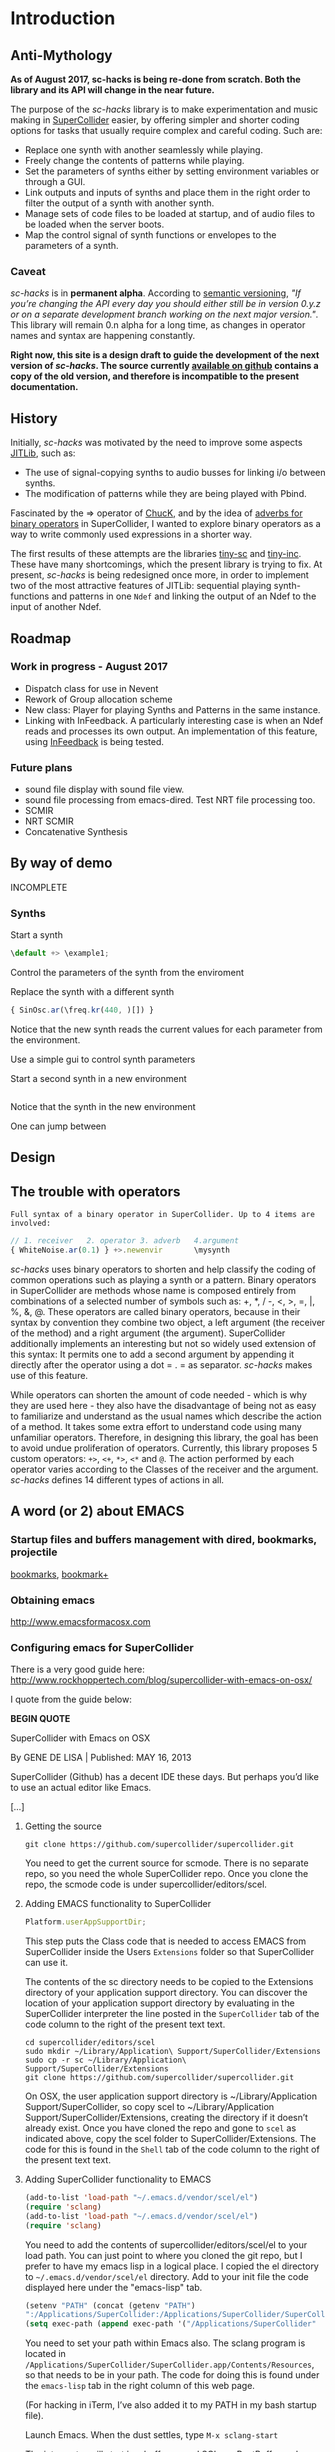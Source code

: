 #+COLUMNS: %40ITEM %25foldername %25filename
* Introduction

** Anti-Mythology

   *As of August 2017, sc-hacks is being re-done from scratch.
   Both the library and its API will change in the near future.*

   The purpose of the /sc-hacks/ library is to make experimentation and music making in [[http://supercollider.github.io/][SuperCollider]] easier, by offering simpler and shorter coding options for tasks that usually require complex and careful coding. Such are:

   - Replace one synth with another seamlessly while playing.
   - Freely change the contents of patterns while playing.
   - Set the parameters of synths either by setting environment variables or through a GUI.
   - Link outputs and inputs of synths and place them in the right order to filter the output of a synth with another synth.
   - Manage sets of code files to be loaded at startup, and of audio files to be loaded when the server boots.
   - Map the control signal of synth functions or envelopes to the parameters of a synth.

*** Caveat

    /sc-hacks/ is in *permanent alpha*.  According to [[http://semver.org/][semantic versioning]], /"If you’re changing the API every day you should either still be in version 0.y.z or on a separate development branch working on the next major version."/.  This library will remain 0.n alpha for a long time, as changes in operator names and syntax are happening constantly.

    *Right now, this site is a design draft to guide the development of the next version of /sc-hacks/.  The source currently [[https://iani.github.io/sc-hacks-doc][available on github]] contains a copy of the old version, and therefore is incompatible to the present documentation.*

** History

   Initially, /sc-hacks/ was motivated by the need to improve some aspects [[http://doc.sccode.org/Overviews/JITLib.html][JITLib]], such as:

   - The use of signal-copying synths to audio busses for linking i/o between synths.
   - The modification of patterns while they are being played with Pbind.

   Fascinated by the => operator of [[http://chuck.cs.princeton.edu/doc/language/][ChucK]], and by the idea of [[http://doc.sccode.org/Reference/Adverbs.html][adverbs for binary operators]] in SuperCollider, I wanted to explore binary operators as a way to write commonly used expressions in a shorter way.

   The first results of these attempts are the libraries [[https://github.com/iani/tiny-sc][tiny-sc]] and [[https://github.com/iani/tiny-inc][tiny-inc]].  These have many shortcomings, which the present library is trying to fix.  At present, /sc-hacks/ is being redesigned once more, in order to implement two of the most attractive features of JITLib: sequential playing synth-functions and patterns in one =Ndef= and linking the output of an Ndef to the input of another Ndef.

** Roadmap

*** Work in progress - August 2017

- Dispatch class for use in Nevent
- Rework of Group allocation scheme
- New class: Player for playing Synths and Patterns in the same instance.
- Linking with InFeedback. A particularly interesting case is when an Ndef reads and processes its own output.  An implementation of this feature, using [[http://doc.sccode.org/Classes/InFeedback.html][InFeedback]] is being tested.

*** Future plans

- sound file display with sound file view.
- sound file processing from emacs-dired.  Test NRT file processing too.
- SCMIR
- NRT SCMIR
- Concatenative Synthesis

** By way of demo

   INCOMPLETE

*** Synths

    Start a synth

    #+BEGIN_SRC javascript
  \default +> \example1;
    #+END_SRC

    Control the parameters of the synth from the enviroment


    Replace the synth with a different synth

    #+BEGIN_SRC javascript
{ SinOsc.ar(\freq.kr(440, )[]) }
    #+END_SRC

    Notice that the new synth reads the current values for each parameter from the environment.


    Use a simple gui to control synth parameters


    Start a second synth in a new environment

    #+BEGIN_SRC javascript

    #+END_SRC

    Notice that the synth in the new environment


    One can jump between


** Design

** The trouble with operators

: Full syntax of a binary operator in SuperCollider. Up to 4 items are involved:

#+BEGIN_SRC javascript
// 1. receiver   2. operator 3. adverb   4.argument
{ WhiteNoise.ar(0.1) } +>.newenvir       \mysynth
#+END_SRC

/sc-hacks/ uses binary operators to shorten and help classify the coding of common operations such as playing a synth or a pattern.  Binary operators in SuperCollider are methods whose name is composed entirely from combinations of a selected number of symbols such as: +, *, / -, <, >, =, |, %, &, @.  These operators are called binary operators, because in their syntax by convention they combine two object, a left argument (the receiver of the method) and a right argument (the argument).  SuperCollider additionally implements an interesting but not so widely used extension of this syntax: It permits one to add a second argument by appending it directly after the operator using a dot = . = as separator.  /sc-hacks/ makes use of this feature.

While operators can shorten the amount of code needed - which is why they are used here - they also have the disadvantage of being not as easy to familiarize and understand as the usual names which describe the action of a method.  It takes some extra effort to understand code using many unfamiliar operators.  Therefore, in designing this library, the goal has been to avoid undue proliferation of operators.  Currently, this library proposes 5 custom operators: =+>=, =<+=, =*>=, =<*= and =@=.  The action performed by each operator varies according to the Classes of the receiver and the argument. /sc-hacks/ defines 14 different types of actions in all.

** A word (or 2) about EMACS

*** Startup files and buffers management with dired, bookmarks, projectile

    [[https://www.gnu.org/software/emacs/manual/html_node/emacs/Bookmarks.html][bookmarks]], [[https://www.emacswiki.org/emacs/BookmarkPlus][bookmark+]]

*** Obtaining emacs

    [[http://www.emacsformacosx.com]]

*** Configuring emacs for SuperCollider

There is a very good guide here: [[http://www.rockhoppertech.com/blog/supercollider-with-emacs-on-osx/]]

I quote from the guide below:

*BEGIN QUOTE*

SuperCollider with Emacs on OSX

By GENE DE LISA | Published: MAY 16, 2013

SuperCollider (Github) has a decent IDE these days. But perhaps you’d like to use an actual editor like Emacs.

[...]

**** Getting the source
#+BEGIN_SRC shell
git clone https://github.com/supercollider/supercollider.git
#+END_SRC

You need to get the current source for scmode. There is no separate repo, so you need the whole SuperCollider repo. Once you clone the repo, the scmode code is under supercollider/editors/scel.

**** Adding EMACS functionality to SuperCollider

#+BEGIN_SRC javascript
Platform.userAppSupportDir;
#+END_SRC

This step puts the Class code that is needed to access EMACS from SuperCollider inside the Users =Extensions= folder so that SuperCollider can use it.

The contents of the sc directory needs to be copied to the Extensions directory of your application support directory. You can discover the location of your application support directory by evaluating in the SuperCollider interpreter the line posted in the =SuperCollider= tab of the code column to the right of the present text text.

#+BEGIN_SRC shell
cd supercollider/editors/scel
sudo mkdir ~/Library/Application\ Support/SuperCollider/Extensions
sudo cp -r sc ~/Library/Application\ Support/SuperCollider/Extensions
git clone https://github.com/supercollider/supercollider.git
#+END_SRC

On OSX, the user application support directory is ~/Library/Application Support/SuperCollider, so copy scel to ~/Library/Application Support/SuperCollider/Extensions, creating the directory if it doesn’t already exist. Once you have cloned the repo and gone to =scel= as indicated above, copy the scel folder to SuperCollider/Extensions.  The code for this is found in the =Shell= tab of the code column to the right of the present text text.

**** Adding SuperCollider functionality to EMACS
#+BEGIN_SRC lisp
(add-to-list 'load-path "~/.emacs.d/vendor/scel/el")
(require 'sclang)
(add-to-list 'load-path "~/.emacs.d/vendor/scel/el")
(require 'sclang)
#+END_SRC

You need to add the contents of supercollider/editors/scel/el to your load path. You can just point to where you cloned the git repo, but I prefer to have my emacs lisp in a logical place. I copied the el directory to =~/.emacs.d/vendor/scel/el= directory. Add to your init file the code displayed here under the "emacs-lisp" tab.

#+BEGIN_SRC lisp
(setenv "PATH" (concat (getenv "PATH")
":/Applications/SuperCollider:/Applications/SuperCollider/SuperCollider.app/Contents/Resources"))
(setq exec-path (append exec-path '("/Applications/SuperCollider"  "/Applications/SuperCollider/SuperCollider.app/Contents/Resources" )))
#+END_SRC

You need to set your path within Emacs also. The sclang program is located in =/Applications/SuperCollider/SuperCollider.app/Contents/Resources=,
so that needs to be in your path.  The code for doing this is found under the =emacs-lisp= tab in the right column of this web page.

(For hacking in iTerm, I’ve also added it to my PATH in my bash startup file).

Launch Emacs. When the dust settles, type =M-x sclang-start=

The interpreter will start in a buffer named SCLang:PostBuffer and you will be presented with a new buffer named SCLang:Workspace.

There will be a SCLang menu and you can execute commands from there. You’ll see the C-x C-f will evaluate the entire document. (Or type C-c C-p b to boot. Of course you can type C-h m to get the help for sclang mode).

[...]

Awesome, thank you! I wasn’t doing two things exactly right and this post was the missing link among all the various bits of emacs-supercollider info out there.

Two notes that may be helpful to others, or may simply be the result of mistakes on my part:

1. In my scel/el directory, there was a file with a .in ending (specifically “sclang-vars.el.in”) that was causing a problem. It has something to do with cmake, I’ve inferred, but I simply just changed to the file ending to “.el” and I stopped getting the error.
2. Apparently, there were/are two “Document.sc” files (one in Supercollider/extensions directory and one buried in the SCClassLibrary/Common/GUI directory); that caused an error. I simply removed the one from the Supercollider/extensions (they appeared to hold the same contents) and, voilá/voilà!

Thanks again for spelling things out nicely. Will try to check back and dig the other things on your blog!

*END



* Operators

** Operator Overview

: Examples of 4 operator types in sc-hacks

#+BEGIN_SRC javascript
// type 1: +>
{ WhiteNoise.ar(0.1) } +> \test; // 1. function +>player
(dur: 0.1, degree: Pwhite(1, 10)) +> \test; // 2. event +> player
\default +> \test; // 3. SynthDef name +> player
// type 2: <+
\freq <+ { LFNoise0.kr(5).range(500, 1500) }; // 1. parameter <+ Function
\amp <+ Env.perc; // 1. parameter <+ Envelope
// type 3: *>
\source *> \effect // 1. source player *> effect player
(freq: Pbrown(50, 90, 5), dur: 0.1) *> \effect; // 2. event *> player's environment
// type 4: <*
\test <* \hihat; // 1. parameter <* buffer name
#+END_SRC

As basic operators, /sc-hacks/ uses four combinations built from + and * with > and <.  They are in two groups (=+=-Group and =*=-Group):

1. *+-Group* : =+>=, =<+=.  *+>* plays the receiver (left argument) object in the player whose name is named by the left argument.  *<+* plays the left argument object in the parameter whose name is named by the receiver.
2. **-Group* : =*>, =<*=. The operators of the =*= group have parallel usage principles as that of the =+= group, but they interpret the same kinds of receiver in different ways, to provide additional functionality.

Here is a tabular overview of operator actions associated to different types of receiver and argument:

|------------+------------+------------+--------------------------------------|
| *receiver* | *operator* | *argument* | *action*                             |
|------------+------------+------------+--------------------------------------|
| Symbol     | =+>=       | Symbol     | Play Synthdef                        |
| Symbol     | =*>=       | Symbol     | Link Players                         |
| Symbol     | =<+=       | Number     | Set parameter                        |
| Symbol     | =<+=       | Function   | Map parameter                        |
| Symbol     | =<+=       | Env        | Map parameter                        |
| Symbol     | =<*=       | Symbol     | Set bufnum                           |
| Symbol     | =<*=       | MIDI       | Bind MIDIFunc                        |
| Symbol     | =<*=       | OSC        | Bind OSCFunc                         |
| Symbol     | =<*=       | Widget     | Bind GUI Widget                      |
| Function   | =+>=       | Symbol     | Play Synth                           |
| Function   | =*>=       | Symbol     | Play Routine                         |
| Event      | =+>=       | Symbol     | Play Pattern in Player               |
| Event      | =*>=       | Symbol     | Play Pattern in Player's Environment |
| UGen       | =<+=       | Symbol     | Read input from Player's Output      |

** 1. Symbol =+>= Symbol: Play Synthdef

#+BEGIN_SRC javascript
\default +> \player1; // play SynthDef named default in player named player1
#+END_SRC

** 2. Symbol =*>= Symbol: Link Players

#+BEGIN_SRC javascript
\source *> \effect; // use default i/o parameters (\out, \in)
\source *>.input2 \effect; // specify custom input parameter
\source @.output2 *> \effect // specify custom output parameter
\source @.output2 *>.input2 \effect; // specify custom input and output parameter
#+END_SRC

Adverb specifies custom input parameter for the argument player.

To specify a custom output parameter for the reader player, use the =@= operator:

** 3. Symbol =<+= Number: Set parameter
** 4. Symbol =<+= Function: Map parameter
** 5. Symbol =<+= Env: Map parameter
** 6. Symbol =<+= Symbol: Set bufnum
** 7. Symbol =<*= MIDI: Bind MIDIFunc
** 8. Symbol =<*= OSC: Bind OSCFunc
** 9. Symbol =<*= Widget: Bind GUI Widget
** 10. Function =+>= Symbol: Play Synth
** 11. Function =*>= Symbol: Play Routine
** 12. Event =+>= Symbol: Play Pattern in Player
** 13. Event =*>= Symbol: Play Pattern in Player's Environment
** 14. UGen =<+= Symbol: Read input from Player's Output

The code examples to the right illustrate the action of different types of objects sent to players, which are:

1. =+>= : Play the receiver in the Player named by the argument. 3 types of receivers can be used: 1. *Function:* Play as synth function into the Player named by the argument. 2. *Event:* Play as pattern (via EventStreamPlayer) into the Player named by the argument. 3. *Symbol:* Play as synth using the Receiver Symbol as name of the Synth to be player.
2. =<+= : Use the argument as input to the environment variable named by the receiver (in the current environment). Several different types of argument are possible: Function, SimpleNumber (Integer, Float), MIDI and OSC-function templates (custom classes in this library), GUI type objects, Symbol (names of buffers or of players).
3. =*>= : The =*>= operator functions like the =+>= operator in that it plays the receiver in the player named by the argument, but it interprets the types of the receiver in a different way: *Functions* get played as routines in the environment of the player.  *Events* get played as patterns, but using a custom type which instead of playing sounds with =play= event type, just set the environment variables of the environment of the player named by the receiver, with the values produced by each key in the event. A *Symbol* as receiver indicates to connect the output of the player named by the receiver to the input of the player named by the argument.
4. =<*= This operator is used to send the bufnum of buffers to parameters.

: bus binding operator: Store bus in parameter of player. Adverb indicates number of channels
#+BEGIN_SRC javascript
\player @.numChannels \parameter;
#+END_SRC

In addition to the 4 operators above, /sc-hacks/ uses =@= to configure busses bound to parameters of player.

* Accessing named objects

(SynthPlayers, EventPatterns/EventStreamPlayers, Routines and Windows)

  The following messages are used to access a SynthPlayer, EventStreamPlayer, Routine or Window stored under a name in an environment.  If no enviroment is specified, then the currentEnvironment is used.

  - =symbol.synth(optional: envir)=
  - =symbol.pattern(optional: envir)=
  - =symbol.routine(optional: envir)=
  - =symbol.window(optional: envir)=

  Additionally, the following introspection methods are provided:

  - =Nevent:envirs= : Dictionary with all Nenvirs stored in Library under =\environments=
  - =Registry;envirs= : Synonym of =Nevent:envirs=
  - =\envirName.synths= : All synth players of Nenvir named =\envirName=.
  - =\envirName.patterns= : All EventStreamPlayers of Nenvir named =\envirName=.
  - =\envirName.routines= : All Routines of Nenvir named =\envirName=.
  - =\envirName.windows= : All windows of Nenvir named =\envirName=.

**** Method implementation code
     The code implementing these methods for =Symbol= in =Nevent.sc= is:

#+BEGIN_SRC javascript
  // Return nil if no element found.
  // Also, do not push the environment if created.
  synth { | envir |
          ^Registry.at (envir.asEnvironment (false), \synths, this);
  }

  pattern { | envir |
          ^Registry.at (envir.asEnvironment (false), \patterns, this);
  }

  routine { | envir |
          ^Registry.at (envir.asEnvironment (false), \routines, this);
  }

  window { | envir, rect |
          // always construct new window, and push the environment
          ^Registry (envir.asEnvironment, \windows, this, {
                  Window (this, rect)
                  .onClose_ ({ | me | me.objectClosed; });
          })
  }
#+END_SRC

**** Tests

     #+BEGIN_SRC javascript
//: explicitly push \envir as currentEnvironment (only for clarity).
\envir.push;
//: Initially, no synth is available:
\envir.synths;
//: Also no synth is available in
//: Play a function in envir:
{ PinkNoise.ar(0.2) } +>.envir \test;
     #+END_SRC

* Basic Classes

** Notification

Notification: Register a function callback to a message and a pair of objects.

=Notification= is an improved version of the [[http://doc.sccode.org/Classes/NotificationCenter.html][NotificationCenter class]].  This class enables objects to register a function which is called when another object changes according to some aspect.  The aspect is expressed by a symbol.  To trigger a notification action, one sends the message =changed= to an object together with a symbol expressing the aspect which changed.  The function will only be evaluated for those objects which have registered to listen to the changing object according to the given aspect symbol.  This allows detailed control of callback execution amongst objects of the system.  For example, one can tell a gui object to change its color to green when a synth starts, and to change its color to red when that synth stops.

=Notification= adds the following enhancements:
- Ability to remove existing notification connections reliably.
- Several methods for easily adding or modifying connections between objects.
- Ability to remove all connections from an object with a single message, =objectClosed=, and also to execute additional actions when that object closes.  Closing here means that the object is freed and will no longer be used by the system.

*** Examples
**** =onObjectClosed=

 =Registry= uses =onObjectClosed= to remove objects by sending them that message:

#+BEGIN_SRC javascript
*new { | ... pathAndFunc |
           var path, makeFunc, instance;
           makeFunc = pathAndFunc.last;
           path = pathAndFunc[0..pathAndFunc.size-2];
           instance = Library.global.atPath(path);
           if (instance.isNil) {
                   instance = makeFunc.value;
                   Library.global.putAtPath(path, instance);
                   instance.onObjectClosed(this, {
                           this.remove(*path)
                   });
           };
           ^instance;
 }
#+END_SRC

This is in turn used by =oscFunc= and =rout= methods for removing =OSCFunc= and =Routine= objects in order to replace them with new instances.
**** =addNotifierOneShot=

The =addNotifierOneShot= method executes the registered Function just once. This is useful when it is clear that only one call is required. For example, the =onEnd= and =onStart= methods for =Node= make use of the =addNotifierOneShot= method:

#+BEGIN_SRC javascript
   + Node {
           onStart { | listener, action |
                   NodeWatcher.register(this);
                   listener.addNotifierOneShot(this, \n_go, action);
           }

           onEnd { | listener, action |
                   NodeWatcher.register(this);
                   //              this.isPlaying = true; // dangerous
                   listener.addNotifierOneShot(this, \n_end, action);
           }
   }
#+END_SRC

Similar extensions can be built for whatever object needs to monitor the closing or end of an object such as closing of a Window or stopping of a Pattern.

** Nevent
** Player
#+BEGIN_SRC javascript
\test.player;  // Obtain the player stored under name \test.
#+END_SRC

The =Player= class plays Synths and Patterns in /sc-hacks/.  Its features are:

- Players are accessible per name using the message player (=name.player=)
- Players can play either synths or patterns
- A synth can be created in Players either from a Function or from the name of a SynthDef.
- A pattern can be created from an Event, whose values may contain patterns.
- A pattern playing be modified while playing in a player by adding key-value pairs from any other event.
- Creating a new synth in a Player releases any previously running synth or pattern, replacing it with the new synth.
- Sending an event to a player to be played will replace any previous synth with a pattern made from the event.  If a pattern is already playing in that player, then the event's patterns are merged to those of the pattern playing.
- Changes between subsequent synths or patterns happen with a cross-fade envelope.
- A player always plays in an EnvironmentRedirect which informs it about changes done to its values.  Setting environment variables (keys) in that environment will update the values of control parameters in the corresponding synth played by the player.
- One can play control-rate synths and map them to the inputs of a player synth via its environment.

*** Player : play method

Decision table:

|---+---------------+----------+--------------------+-------------------|
| ! | receiver      | argument | method / action    | result returned   |
|---+---------------+----------+--------------------+-------------------|
|   | Nil           | Function | makeSource         | new SythPlayer    |
|   | Nil           | Symbol   | makeSource         | new SynthPlayer   |
|   | Nil           | Event    | makeSource         | new PatternPlayer |
|   | SynthPlayer   | Function | clearPreviousSynth | old SynthPlayer   |
|   | SynthPlayer   | Symbol   | clearPreviousSynth | old SynthPlayer   |
|   | SynthPlayer   | Event    | clearPreviousSynth | new PatternPlayer |
|   | PatternPlayer | Function | stop pattern       | new SynthPlayer   |
|   | PatternPlayer | Symbol   | stop pattern       | new SynthPlayer   |
|   | PatternPlayer | Event    | merge into pattern | old PatternPlayer |
|---+---------------+----------+--------------------+-------------------|
* Auxiliary Classes
** EventPattern

EventPattern plays an Event whose values are treated as Patterns.  It functions in a similar way as a Pbind. Unlike Pbind, a player created by an EventPattern can be changed while playing.  It is possible to store a new Pattern in any key of the original Event of the EventPattern while it is playing, and the playing process will play the new value instead of the old one.

** EventStream

An EventStream is produced by EventPattern when playing.  EvetnStream instances are played by EventStreamPlayer instances.

* Utility Classes

* Functions and Synth Playing
** Improving Function:eplay

   Individual improvement steps for Function:eplay: Done and TODO.  Thesse notes are from an early stage in development.  Now the functionality of most done steps has been integrated in class =SynthPlayer=.

   #+HTML: <!-- more -->

*** Done (11 Jun 2017 21:48)
    - Store the resulting synth in envir under =[\synths, synthName]= (default for =synthName=: =synth=).
    - If previous synth exists under =[\synths, synthName]= path, then free/release it.
    - When a synth ends, remove it from its path in envir.
    - Make sure that when a synth =previousSynth= is released by replacing it through a new synth created through =Function:eplay=, the =previousSynth= ending does not remove the new synth that has already been stored in the same path.
    - Notification actions for updates from enviroment variable changes are added when the Synth starts (not when the =Function:play= message is sent). This way, there are no more errors "Node not found" when changing the environment before the synth has started.

*** Done (19 Jun 2017 10:52):
**** Synth start-stop (release) and set control from Event:eplay (EventPatterns)

The following will add some complexity to the current scheme and may therefore be added later on only.

- Define =SynthPlayer= to add synth start-stop capabilities to =Function:eplay=
- Add synths instance variable to Nevent for faster access to SynthPlayers

In addition to listening for changes from the =currentEnvironment=, a second notification mechanism should be added to Function:eplay, to enable creating new synths, releasing or freeing this synth when playing EventPatterns with an =EventStreamPlayer=.  A simple way to do this is by a stream which generates the commands to be played.  The stream is stored in a key with the same name as the synth to be controlled.  Function:eplay or SynthPlayer:play adds the environment as notifier to the synth with the synth's name as message and a switch statement which choses the action to be performed depending on the value that was sent in addition to the key (message) by the changed message. A draft for this code has been added now to Function:eplay:

#+BEGIN_SRC javascript
  synth.onStart (this, {| myself |
          // "Synth started, so I add notifiers for updates".postln;
          argNames do: { | param |
                  synth.addNotifier (envir, param, { | val |
                          synth.set (param, val);
                  });
                  // Experimental:
                  synth.addNotifier (envir, name, { | command |
                          //    command.postln;
                          switch (command,
                                  \stop, {
                                          synth.objectClosed;
                                          synth.release (envir [\releaseTime] ? 0.02);
                                  },
                                  { postf ("the command was: %\n", command)}
                          )
                  })
          };
  });
#+END_SRC
*** Still TODO (19 Jun 2017 10:52)
**** Synth start-stop notifications for GUI and other listeners
- When a new synth starts or when an old synth is removed, it should emit notifications so that GUIS that depend on it update their status.  Such guis may be:

- Start-stop buttons
- Guis with widgets for controlling the synths parameters.  When a new synth starts, then the old gui should be replaced with a new one with widgets corresponding to the new synth's control parameters.

Note: Possibly the notification should be emitted from the =\synthName= under which the synth is stored.  The messages may be:

- =\started=
- =\stopped=
- =\replaced=
The above is subject to testing.

* Patterns

** PLAYING Events as Patterns
   :PROPERTIES:
   :filename: playing-events-as-patterns
   :END:

   /sc-hacks/ *sc-hacks* /sh-hacks/ provides two ways to play Events as patterns:
   1. =\name pplay: (event ...)= Play event as EventPattern, using default =play= key settings, i.e. playing notes unless something else is specified.
   2. =(event ...) eplay: \name= Play event as EventPattern using a custom partial event type =\envEvent=. This does not produce any sounds per default, but only writes the results of playing all streams in the event, including the default translations of =\degree=, =\ctranspose= and related keys, to =currentEnvironment=. These changes are broadcast to the system using the =changed= mechanism and can be used to drive both GUI and synths.

   #+HTML: <!-- more -->

   Both =pplay= and =eplay= use =EventPattern=, =EventStream= and =EventStreamPlayer=.  This means, it is easy to modify the event and thus change the behaviour of the player, while it is playing.

*** Symbol pplay

    Here the pattern is modified with =addKey=, =addEvent= and =setEvent= while playing:

    #+BEGIN_SRC javascript
\p.pplay;
//:
\p.pplay ((freq: Pbrown (10, 200, 10, inf) * 10));
//:
\p.pplay ((degree: Pbrown (1, 20, 3, inf)));
//:
\p.addKey (\dur, 0.1);
//:
\p addEvent: (ctranspose: Pstutter (20, Pbrown (-6, 6, 1, inf)), legato: Pseq ([0.2, 0.1, 0.2, 4], inf));
//:
\p setEvent: (freq: Pwhite (300, 3000, inf), dur: Pseq ([0.1, 0.3], inf), legato: 0.1);
    #+END_SRC

*** Event eplay

    #+BEGIN_SRC javascript
  (freq: Pwhite (400, 20000, inf).sqrt, dur: 0.1).eplay;
  \window.vlayout (CSlider (\freq)).front;
  //:
  (freq: Pwhite (400, 2000, inf), dur: 0.1).eplay;
  //:
  \test splay: { SinOsc.ar (\freq.kr (400), 0, 0.1) };
  //:
  (degree: Pbrown (0, 20, 2, inf), dur: 0.1).eplay;
  //: Play different functions in parallel, with crossfade:
  ~fadeTime = 2;
  {
          var players;
          players = Pseq ([
                  { LFPulse.ar (\freq.kr (400) / [2, 3], 0, 0.5, 0.1) },
                  /*
                    { Blip.ar (\freq.kr (400 * [1, 1.2]),
                    LFNoise0.kr (5).range (5, 250),
                    0.3)
                    },
                  ,*/
                  {
                          LPF.ar (
                                  Ringz.ar (PinkNoise.ar (0.1), \freq.kr (400) * [1, 1.5], 0.1),
                                  LFNoise2.kr (1).range (400, 1000)
                          )
                  }
          ], inf).asStream;
          loop {
                  \test splay: players.next;
                  2.5.wait;
          }
  }.fork;

  //: NOTE: other keys are overwritten in the source event of the other
    #+END_SRC




** Playing Events as Patterns
   :PROPERTIES:
   :filename: events-as-patterns
   :END:

   sc-hacks provides two ways to play Events as patterns:
   1. =\name pplay: (event ...)= Play event as EventPattern, using default =play= key settings, i.e. playing notes unless something else is specified.
   2. =(event ...) eplay: \name= Play event as EventPattern using a custom partial event type =\envEvent=. This does not produce any sounds per default, but only writes the results of playing all streams in the event, including the default translations of =\degree=, =\ctranspose= and related keys, to =currentEnvironment=. These changes are broadcast to the system using the =changed= mechanism and can be used to drive both GUI and synths.

   #+HTML: <!-- more -->

   Both =pplay= and =eplay= use =EventPattern=, =EventStream= and =EventStreamPlayer=.  This means, it is easy to modify the event and thus change the behaviour of the player, while it is playing.

*** Symbol pplay

    Here the pattern is modified with =addKey=, =addEvent= and =setEvent= while playing:

    #+BEGIN_SRC javascript
\p.pplay;
//:
\p.pplay ((freq: Pbrown (10, 200, 10, inf) * 10));
//:
\p.pplay ((degree: Pbrown (1, 20, 3, inf)));
//:
\p.addKey (\dur, 0.1);
//:
\p addEvent: (ctranspose: Pstutter (20, Pbrown (-6, 6, 1, inf)), legato: Pseq ([0.2, 0.1, 0.2, 4], inf));
//:
\p setEvent: (freq: Pwhite (300, 3000, inf), dur: Pseq ([0.1, 0.3], inf), legato: 0.1);
    #+END_SRC

*** Event eplay

    #+BEGIN_SRC javascript
  (freq: Pwhite (400, 20000, inf).sqrt, dur: 0.1).eplay;
  \window.vlayout (CSlider (\freq)).front;
  //:
  (freq: Pwhite (400, 2000, inf), dur: 0.1).eplay;
  //:
  \test splay: { SinOsc.ar (\freq.kr (400), 0, 0.1) };
  //:
  (degree: Pbrown (0, 20, 2, inf), dur: 0.1).eplay;
  //: Play different functions in parallel, with crossfade:
  ~fadeTime = 2;
  {
          var players;
          players = Pseq ([
                  { LFPulse.ar (\freq.kr (400) / [2, 3], 0, 0.5, 0.1) },
                  /*
                    { Blip.ar (\freq.kr (400 * [1, 1.2]),
                    LFNoise0.kr (5).range (5, 250),
                    0.3)
                    },
                  ,*/
                  {
                          LPF.ar (
                                  Ringz.ar (PinkNoise.ar (0.1), \freq.kr (400) * [1, 1.5], 0.1),
                                  LFNoise2.kr (1).range (400, 1000)
                          )
                  }
          ], inf).asStream;
          loop {
                  \test splay: players.next;
                  2.5.wait;
          }
  }.fork;

  //: NOTE: other keys are overwritten in the source event of the other
    #+END_SRC

** Modify Patterns while playing
   :PROPERTIES:
   :filename: event-stream
   :END:

   An EventStream makes it easy to modify patterns while playing them.

   #+HTML: <!-- more -->

*** How it works
    An =EventPattern= creates =EventStreams= which are played by =EventStreamPlayer=.  =EventStream= stores an event whose values are streams and uses this to produce a new event which is played by EventStreamPlayer.  It is thus possible to modify the event stored in the EventStream while the EventStreamPlayer is playing it.  This makes it easy to modify a playing pattern (which is difficult when using Pbind).

*** Example

    #+BEGIN_EXAMPLE
    () +> \e;
    0.1 +>.dur \e;
    Pseq ((0..20), inf) +>.degree \e;
    Prand ((0..20), inf) +>.degree \e;
    (freq: Pfunc ({ 300 rrand: 1000 }), dur: Prand ([0.1, 0.2], inf)) +> \e;
    (freq: Pfunc ({ 30.rrand(80).midicps }), dur: Pfunc ({ 0.1 exprand: 1 }), legato: Prand ([0.1, 2], inf)) +> \e;
    (degree: Pseq ((0..20), inf), dur: 0.1) +!>.degree \e;
    #+END_EXAMPLE

    *Note:*

    - =+>= adds all key-value pairs of an event to the event being played.
    - =+!>= replaces the contents of the event being played by the contents of the new event.

** Patterns updating current environment
   :PROPERTIES:
   :filename: event-eplay
   :END:

   =anEnvironment.eplay(envir)=

   Play an event as EventPattern, updating the values in envir from each event.  Use custom event type: envEvent.  This only updates the values in the environment.  The sound must be generated by =Function:eplay=.  See examples below.

   #+HTML: <!-- more -->

   Play the receiver Event in the environment given in argument =envir= using a custom event type to just set the values of corresponding variables at each event.  For example, playing =()= set =~freq=  to =60.midicps= every 1 second.

   #+BEGIN_SRC javascript
  (dur: 0.1).eplay;
   #+END_SRC

   #+BEGIN_SRC javascript
().eplay;
   #+END_SRC

   #+BEGIN_SRC javascript
() eplay: \newEnvir;
   #+END_SRC

*** Example 1: Single synth, pattern, gui update

    #+BEGIN_SRC javascript
  (degree: Pbrown (0, 30, 2, inf), dur: 0.1).eplay;
  { | freq = 400 | SinOsc.ar (freq, 0, 0.1 )}.eplay;
  \window.vlayout (CSlider (\freq)).front;
    #+END_SRC
*** Example 2: Envelope gate on-off
    To test triggering of envelopes, instead of writing this:

    #+BEGIN_SRC javascript
  { | freq = 400, gate = 0 |
          var env;
          env = Env.adsr ();
          SinOsc.ar (freq, 0, 0.1)
          ,* EnvGen.kr (env, gate: gate, doneAction: 0)
  }.eplay;
  //:
  {
          inf do: { | i |
                  ~gate = i % 2;
          0.1.rrand (0.5).wait
          }
  }.rout;
    #+END_SRC

    one may write this:

    #+BEGIN_SRC javascript
  { | freq = 400, gate = 0 |
          var env;
          env = Env.adsr (0.01, 0.01, 0.9, 0.3);
          SinOsc.ar (freq, 0, 0.1)
          ,* EnvGen.kr (env, gate: gate, doneAction: 0)
  }.eplay;

  (dur: Pwhite (0.01, 0.15, inf), gate: Pseq([0, 1], inf)).eplay;
  //: Note the overlap with the still playing note in the freq change:
  (dur: 0.15, gate: Pseq([0, 1], inf), degree: Pstutter (4, Pbrown (-5, 20, 5, inf))).eplay;
    #+END_SRC
*** Example 3: Many patterns + many synths in same environment

    #+BEGIN_SRC javascript
  { | freq = 400 | SinOsc.ar (freq * [1, 1.25], 0, 0.1) }.eplay;
  (dur: 0.1, degree: Pbrown (-1, 20, 2, inf)).eplay;
  //: Start the next synth later:
  { | freq = 400 |
          Ringz.ar (PinkNoise.ar, freq * 1.2)
  }.eplay (\synth2);
  //: Test fade out when releasing synth to replace with new one:
  ~fadeTime = 5;
  //:
  { | freq = 400, ringTime = 3 |
          Ringz.ar (PinkNoise.ar, freq * [2, 1.2], ringTime)
  }.eplay (\synth2);
  //:
  ~ringTime = 0.03;
  //:
  ~ringTime = 2;
  //: Start a new pattern in place of the old one:
  (dur: 0.1, degree: Pbrown (-1, 20, 2, inf), ringTime: Pwhite (0.01, 1.2, inf)).eplay;
  //: remove the ringTime from the next version of the pattern:
  (dur: 0.1, degree: Pbrown (-1, 20, 2, inf)).eplay;
  //: add a new pattern on the same environment, playing ringTime:
  (dur: 0.01, ringTime: Pbrown (0.001, 3, 0.1, inf)).eplay (\ringTime);``
  //: add a new pattern on the same environment, playing ringTime:
  (dur: 0.1, ringTime: Pwhite (0.01, 4, inf)).eplay (\ringTime);
  //:
    #+END_SRC

* GUI
** Creating GUIs

   This library provides utilities for creating GUI elements and connecting them to both patterns and synths.  Here are some examples.

*** Windows

*** Sliders

*** Buttons

** Building GUIs

   This notebook shows how to build GUIs starting from scratch, with minimal code and in small steps.

   #+HTML: <!-- more -->

*** Just a window

    #+BEGIN_SRC javascript
//: 1 Just a window
Window ("window name").front;
    #+END_SRC

*** Add a slider and resize.

    Use VLayout for automatic resizing.

    #+BEGIN_SRC javascript

Window ("window name")
.view.layout_ (
        VLayout (
                Slider ()
        )
).front;
//: Make the slider horizontal.
Window ("window name")
.view.layout_ (
        VLayout (
                Slider ()
                .orientation_ (\horizontal)
        )
).front;
    #+END_SRC

*** Add more sliders

    Use a function to avoid repeating spec code!
    Make the orientation an argument to enable customization.

    #+BEGIN_SRC javascript
var makeSlider;

makeSlider = { | orientation = \horizontal |
        Slider ()
                .orientation_ (orientation)
};

Window ("window name")
.view.layout_ (
        VLayout (
                *({makeSlider.([\horizontal, \vertical].choose)} ! 10)
        )
).front;

    #+END_SRC


*** Add more arguments for controlSpec, label, and action

    #+BEGIN_SRC javascript

var makeSlider;

makeSlider = { | label = "slider", min = 0, max = 10, step = 0, default = 0.5, orientation = \horizontal,
        action |
        var controlSpec;
        controlSpec = [min, max, \lin, step, default].asSpec;
        // provide default action if needed:
        action ?? {
                action = { | value | controlSpec.map (value).postln }
        };
        HLayout (
                StaticText ().string_ (label),
                Slider ()
                .action_ ({ | me | action.(me.value)})
                .orientation_ (orientation)
        )
};

Window ("window name")
.view.layout_ (
        VLayout (
                *({makeSlider.([\horizontal, \vertical].choose)} ! 10)
        )
).front;

    #+END_SRC


*** Add number box, after the slider.

    #+BEGIN_SRC javascript

var makeSlider;

makeSlider = { | label = "slider", min = 0, max = 10, step = 0, default = 0.5, orientation = \horizontal,
        action |
        var controlSpec;
        controlSpec = [min, max, \lin, step, default].asSpec;
        // provide default action if needed:
        action ?? {
                action = { | value | controlSpec.map (value).postln }
        };
        HLayout (
                StaticText ().string_ (label),
                Slider ()
                .action_ ({ | me | action.(me.value)})
                .orientation_ (orientation),
                NumberBox ())
};

Window ("window name")
.view.layout_ (
        VLayout (
                *({makeSlider.(
                        max: 0.0.rrand (20.0),
                        orientation: [\horizontal, \vertical].choose)} ! 10)
        )
).front;


    #+END_SRC

*** Add value update for number box and slider

    #+BEGIN_SRC javascript

var makeSlider;

makeSlider = { | label = "slider", min = 0, max = 10, step = 0, default = 0.5, orientation = \horizontal,
        action |
        var controlSpec, mappedVal, slider, numberBox;
        controlSpec = [min, max, \lin, step, default].asSpec;
        // provide default action if needed:
        action ?? {
                action = { | value | value.postln }
        };
        HLayout (
                StaticText ().string_ (label),
                slider = Slider ()
                .action_ ({ | me |
                        mappedVal = controlSpec.map (me.value);
                        numberBox.value = mappedVal;
                        action.(mappedVal)})
                .orientation_ (orientation),
                numberBox = NumberBox ()
                .action_ ({ | me |
                        mappedVal = me.value;
                        slider.value = controlSpec.unmap (mappedVal);
                        action.(mappedVal)
                })
        )
};

Window ("window name")
.view.layout_ (
        VLayout (
                *({ | i |
                        makeSlider.(format ("slider %", i),
                                max: 0.0.rrand (20.0),
                                orientation: [\horizontal, \vertical].choose)
                } ! 10)
        )
).front;


    #+END_SRC

*** Group the controlSpec arguments to make them more compact
    Also initialize the values of gui elements

    #+BEGIN_SRC javascript
var makeSlider;

makeSlider = { | label = "slider", controlSpec, orientation = \horizontal, action |
        var mappedVal, slider, numberBox;

        // convert controlSpec arg into ControlSpec
        controlSpec = (controlSpec ? []).asSpec;
        // provide default action if needed:
        action ?? {
                action = { | value | value.postln }
        };
        HLayout (
                StaticText ().string_ (label),
                slider = Slider ()
                .action_ ({ | me |
                        mappedVal = controlSpec.map (me.value);
                        numberBox.value = mappedVal;
                        action.(mappedVal)})
                .orientation_ (orientation)
                .value_ (controlSpec unmap: controlSpec.default),
                numberBox = NumberBox ()
                .action_ ({ | me |
                        mappedVal = me.value;
                        slider.value = controlSpec.unmap (mappedVal);
                        action.(mappedVal)
                })
                .value_ (controlSpec.default)
        )
};

Window ("window name")
.view.layout_ (
        VLayout (
                *([\freq, \amp] collect: { | name |
                        makeSlider.(format (" %", name),
                                controlSpec: name,
                                orientation: \horizontal /* [\horizontal, \vertical].choose */ )
                })
        )
).front;
    #+END_SRC

    - How to add all available options for Slider and NumberBox, eg. floating point digits etc?

    Instead of adding more arguments, move to the next step:
    Define a class and provide the options as defaults.

    - Next steps

    1. Control a routine from a GUI.
       - Let the GUI elements set environment variables of an environment.
       - Let the routine run within this environment to have access to its variables.
       - Save the current settings on file.
       - Reload settings from file.
    2. Do similar things as with 1, but with a synth instead of a routine.
    3. Do similar things as with 1, but with an EventPattern instead of a routine.

* Playing buffers and grains

** Triggering Methods

   This section illustrates several different ways to trigger grains, envelopes or other gate-triggered UGens

*** Triggering from lang with set

*** Triggering internally UGens

**** Impulse, Dust etc.

**** Demand UGens

** Triggering EnvGen and Line

   Besides controlling the amplitude shape of a single sound-event or note in its entirety, envelopes can also be used to generate streams of sound events with the same synth.  The same technique can also be applied to Line or Xline to arbitrarily construct shapes controlling any parameter on the fly.  Here are some examples explaining how to do this using either just the default *SCClassLibrary* and the *sc-hacks* library.

   Two items are necessary to re-trigger envelope or line-segment UGens in a Synth:
   1. The =doneAction= argument of the UGen in question must have a value of 0 in order to keep the Synth alive afer the UGen has finished playing.
   2. The UGen in question must use a control in its =gate= argument. The UGen restarts whenever the value of the =gate= control changes from 0 to 1.  Furthermore, if the Envelope contains a release part, then the release part will be triggered when the =gate= control changes from 1 to 0.

*** Caution: Use a name other than =gate= as control name for triggering

    *NOTE: The control used to trigger the EnvGen /must have a name different than/ =gate=, otherwise SC will be unable to release the synth because it creates a second =gate= control by default when creating synthdefs from functions.  For example:

    #+BEGIN_SRC javascript
  //: This is wrong:
  a =  { | freq = 400, gate = 0 |
          var env;
          env = Env.adsr ();
          SinOsc.ar (freq, 0, 0.1)
          ,* EnvGen.kr (env, gate: gate, doneAction: 0)
  }.play;
  NodeWatcher.register (a); // register a to update state when it ends
  //: Test if a is playing
  a.isPlaying;
  // first let it make a sound:
  a.set (\gate, 1);
  //: then try to release it:
  a.release;
  //: The output amplitude is 0 but the synth is still playing:
  a.isPlaying;
  //: Try again, specifying a release time:
  a.release (0.1);
  //: To really stop the synth, you have to free it
  a.free;
  //: The synth has stopped playing. Synth count should be 0 in the server display
  a.isPlaying; // returns false
    #+END_SRC

*** Function play and Synth set (SCClassLibrary)
    Here is a simple example using only the standard SCClassLibrary:

    #+BEGIN_SRC javascript
  //: Start a triggerable synth and store it in variable a
  // Note: The EnvGen will not be triggered because trig is 0.
  // Thus the synth will not produce an audible signal.

  // use trig instead of gate as control name!
  a = { | freq = 400, trig = 0 |
          var env;
          env = Env.adsr ();
          SinOsc.ar (freq, 0, 0.1)
          ,* EnvGen.kr (env, gate: trig, doneAction: 0)
  }.play;
  //: Trigger the envelope
  a.set (\trig, 1);
  //: Release the envelope
  a.set (\trig, 0);
  //: Re-trigger the nevelope
  a.set (\trig, 1);
  //: Release the envelope again
  a.set (\trig, 0);
  //: Run a routine to start and stop the synth several times
  {
          10 do: { | i |
                  a.set (\trig, (i + 1) % 2); // i+1 : start with trigger on
                  0.01.exprand (0.5).wait;
          }
  }.fork;
  //: Do the same as above, but also change the frequency
  {
          40 do: { | i |
                  // only change frequency when starting, not when releasing:
                  if (i + 1 % 2 > 0) { // i / 2: wholetone -> chromatic
                          a.set (\freq, (i / 2 + 60).midicps, \trig, 1);
                  }{
                          a.set (\trig, 0);
                  };
                  0.01.exprand (0.5).wait;
          };
  }.fork;
  //:

    #+END_SRC

*** Control through environment variables, using Function =+>=

    In /sc-hacks/, the operator =+>= plays a function and stores its synth in the global Library using a =SynthPlayer= instance.  Additionally, it makes the synth react whenever an environment variable whose name corresponds to a control parameter of the synth is set in the =currentEnvironment=.  This makes it easy to control the synth through the environment.

    #+BEGIN_SRC javascript
  { | freq = 400, trig = 0 |
          var env;
          env = Env.adsr ();
          SinOsc.ar (freq, 0, 0.1)
          ,* EnvGen.kr (env, gate: trig, doneAction: 0)
  } +> \test;
  //:
  ~trig = 1;
  //:
  ~trig = 0;
  //:
  {
          var trig;
          inf do: { | i |
                  trig = i + 1 % 2;
                  if (trig > 0) { ~freq = 300 rrand: 3000 };
                  ~trig = trig;
                  0.9.rand.wait;
          };
  }.rout;
  // rout starts a routine like fork, and stores it in the library
  // under a name (default: 'routine')
  // Additionally, if a routine is running under the same name,
  // it stops that routine before starting the new one to replace it.
  //:
  {
          var trig;
          26 do: { | i |
                  trig = i + 1 % 2;
                  if (trig > 0) { ~freq = (i / 2 + 60).midicps };
                  ~trig = trig;
                  0.24.wait;
          };
  }.rout;
  //:
  {
          20 do: { | i |
                  ~trig = i + 1 % 2;
                  ~freq = 300 rrand: 3000;
                  0.9.rand.wait;
          }
  }.rout;
    #+END_SRC

** Playing Grains

   Here are some examples for playing grains of sound from a buffer with

   To be provided ...

* Server objects

** About Server Objects

*** Server objects managed by Nevent

    These are:

    - The Group which is used to create all Synths in the event.
    - Busses connecting inputs or outputs of Synths in the event to those of other events.
    - Buffers used for playing by Synths


*** Allocating Server Objects at Reboot

** Server and Nevent

   Each =Nevent= Environment has  only one Server instance.  Synths and Patterns play in that instance.

   Open issue: Where to store the server of an Environment.  Possibilities:

   1. As variable =~server=
   2. In Library using Registry, using =[environment \server]= as key
   3. In prototype event for Nevent. (Needs to be programmed yet).
   4. Do not store, use =Server.default=

   Currently option 4 is used, to concentrate on finishing the other features of the library.  Adding multiple servers will probably require a =NeventGroup= class whose instances create and manage groups of Nevents playing on the same server. =NeventGroup= will store the selected Server instance in the parent event of each =Nevent= instance which it creates.



** Target Group

*** Maintaining Target Group Order

** Busses

*** Bus Allocation

*** Bus Index Parameter Updates


** Buffers
* Use examples

** Pattern and Synth play scenarios
   :PROPERTIES:
   :filename: pattern-synth-play
   :END:

   =Event:eplay= and =SynthPlayer= can play with several instances in parallel on the same environment, and also provide several additional features.  This section gives some examples that explore these features and show how they work and notes some questions regarding future features.

   #+HTML: <!-- more -->

*** Creating, starting and stopping patterns

*** Playing several patterns in the same environment

*** Playing several synths in the same environment

* Playing with data

** Playing With Data
   :PROPERTIES:
   :filename: playing-with-data
   :END:

   This section discusses problems and approaches for sonifying data using EventPlayer and SynthPlayer.

*** Data dimensions and play method

    The data is a 2 dimensional array.  It is played as a =Pseq= along the first dimension.  This results in a stream of rows.  Each subsequent element returned by the stream is a row of data.

*** Different ways of playing rows
**** Playing each data row as one Synth

**** Playing each d


* Making this site

  This site was made with [[https://gohugo.io/][hugo]] using the [[https://themes.gohugo.io/theme/docuapi/][docuapi]] theme.

  You can clone the source for this site from: [[https://github.com/iani/sc-hacks-doc]].

  Contact: zannos [at] gmail.com
